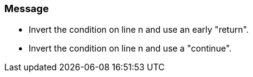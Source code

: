 === Message

* Invert the condition on line n and use an early "return".
* Invert the condition on line n and use a "continue".

